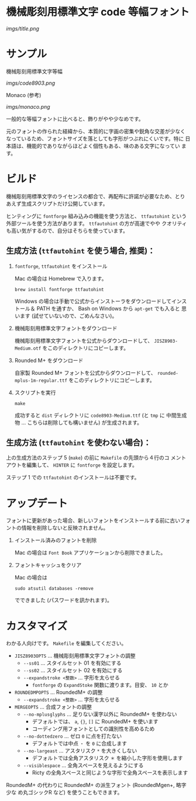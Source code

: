 * 機械彫刻用標準文字 code 等幅フォント

[[imgs/title.png]]

* サンプル

機械彫刻用標準文字等幅

[[imgs/code8903.png]]

Monaco (参考)

[[imgs/monaco.png]]

一般的な等幅フォントに比べると、飾りがやや少なめです。

元のフォントの作られた経緯から、本質的に字画の密集や鋭角な交差が少なく
なっているため、フォントサイズを落としても字形がつぶれにくいです。特に
日本語は、機能的でありながらほどよく個性もある、味のある文字になってい
ます。

* ビルド

機械彫刻用標準文字のライセンスの都合で、再配布に許諾が必要なため、とり
あえず生成スクリプトだけ公開しています。

ヒンティングに =fontforge= 組み込みの機能を使う方法と、 =ttfautohint=
という外部ツールを使う方法があります。 =ttfautohint= の方が高速でやや
クオリティも高い気がするので、自分はそちらを使っています。

** 生成方法 (=ttfautohint= を使う場合, 推奨)：

1. =fontforge=, =ttfautohint= をインストール

   Mac の場合は Homebrew で入ります。

   : brew install fontforge ttfautohint

   Windows の場合は手動で公式からインストーラをダウンロードしてインス
   トール＆ PATH を通すか、 Bash on Windows から =apt-get= でも入ると
   思います (試せていないので、ごめんなさい)。

2. 機械彫刻用標準文字フォントをダウンロード

   機械彫刻用標準文字フォントを公式からダウンロードして、
   =JISZ8903-Medium.otf= をこのディレクトリにコピーします。

3. Rounded M+ をダウンロード

   自家製 Rounded M+ フォントを公式からダウンロードして、
   =rounded-mplus-1m-regular.ttf= をこのディレクトリにコピーします。

5. スクリプトを実行

   : make

   成功すると =dist= ディレクトリに =code8903-Medium.ttf= (と =tmp= に
   中間生成物 ... こちらは削除しても構いません) が生成されます。

** 生成方法 (=ttfautohint= を使わない場合)：

上の生成方法のステップ 5 (=make=) の前に =Makefile= の先頭から４行のコ
メントアウトを編集して、 =HINTER= に =fontforge= を設定します。

ステップ 1 での =ttfautohint= のインストールは不要です。

* アップデート

フォントに更新があった場合、新しいフォントをインストールする前に古いフォ
ントの情報を削除しないと反映されません。

1. インストール済みのフォントを削除

   Mac の場合は =Font Book= アプリケーションから削除できました。

2. フォントキャッシュをクリア

   Mac の場合は

   : sudo atsutil databases -remove

   でできました (パスワードを訊かれます)。

* カスタマイズ

わかる人向けです。 =Makefile= を編集してください。

- =JISZ8903OPTS= ... 機械彫刻用標準文字フォントの調整
  - =--ss01= ... スタイルセット 01 を有効にする
  - =--ss02= ... スタイルセット 02 を有効にする
  - =--expandstroke <整数>= ... 字形を太らせる
    - =fontforge= の =ExpandStoke= 関数に渡ります。目安、 =10= とか

- =ROUNDEDMPOPTS= ... RoundedM+ の調整
  - =--expandstroke <整数>= ... 字形を太らせる

- =MERGEOPTS= ... 合成フォントの調整
  - =--no-mplusglyphs= ... 足りない漢字以外に RoundedM+ を使わない
    - デフォルトでは、 =a=, ={}=, =[]= に RoundedM+ を使います
    - コーディング用フォントとしての識別性を高めるため
  - =--no-dottedzero= ... ゼロ =0= に点を打たない
    - デフォルトでは中点 =・= を =0= に合成します
  - =--no-largeast= ... アスタリスク =*= を大きくしない
    - デフォルトでは全角アスタリスク =＊= を縮小した字形を使用します
  - =--visiblespace= ... 全角スペースを見えるようにする
    - Ricty の全角スペースと同じような字形で全角スペースを表示します

RoundedM+ の代わりに RoundedM+ の派生フォント (RoundedMgen+, 略字少な
め丸ゴシックR など) を使うこともできます。
